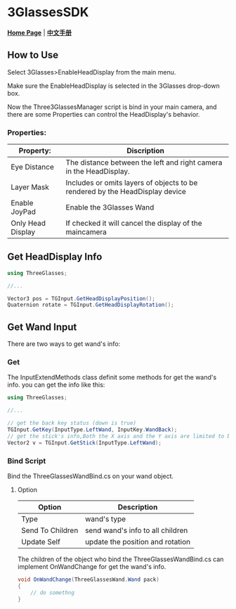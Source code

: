 #+STYLE: <link rel="stylesheet" type="text/css" href="./README/org-manual.css" />

[[./README/icon.png]]
* 3GlassesSDK
*[[http://dev.vrshow.com/][Home Page]]* | *[[/README_zh.org][中文手册]]*

** How to Use
Select 3Glasses>EnableHeadDisplay from the main menu.

[[./README/EnableHeadDisplay.png]]

Make sure the EnableHeadDisplay is selected in the 3Glasses drop-down box.

Now the Three3GlassesManager script is bind in your main camera, and there are some Properties can control the HeadDisplay's behavior.

[[./README/TreeGlassesCameraProperty.png]]
*** Properties:
  #+ATTR_HTML: :border 2 :rules all :frame border
  | Property:                 | Discription                                                                                            |
  |---------------------------+--------------------------------------------------------------------------------------------------------|
  | Eye Distance              | The distance between the left and right camera in the HeadDisplay.                                     |
  | Layer Mask                | Includes or omits layers of objects to be rendered by the HeadDisplay device                           |
  | Enable JoyPad             | Enable the 3Glasses Wand                                                                               |
  | Only Head Display         | If checked it will cancel the display of the maincamera                                                |
  
** Get HeadDisplay Info
#+BEGIN_SRC csharp
using ThreeGlasses;

//...

Vector3 pos = TGInput.GetHeadDisplayPosition();
Quaternion rotate = TGInput.GetHeadDisplayRotation();
#+END_SRC
** Get Wand Input
There are two ways to get wand's info:
*** Get
The InputExtendMethods class definit some methods for get the wand's info. you can get the info like this:
#+BEGIN_SRC csharp
using ThreeGlasses;

//...

// get the back key status (down is true)
TGInput.GetKey(InputType.LeftWand, InputKey.WandBack);
// get the stick's info,Both the X axis and the Y axis are limited to between -1 and 1.
Vector2 v = TGInput.GetStick(InputType.LeftWand);
#+END_SRC
*** Bind Script
Bind the ThreeGlassesWandBind.cs on your wand object.

[[./README/TreeGlassesWandBindProperty.png]]
**** Option
#+ATTR_HTML: :border 2 :rules all :frame border
| Option           | Description                      |
|------------------+----------------------------------|
| Type             | wand's type                      |
| Send To Children | send wand's info to all children |
| Update Self      | update the position and rotation |

The children of the object who bind the ThreeGlassesWandBind.cs can implement OnWandChange for get the wand's info.
#+BEGIN_SRC csharp
  void OnWandChange(ThreeGlassesWand.Wand pack)
  {
      // do somethng
  }
#+END_SRC
